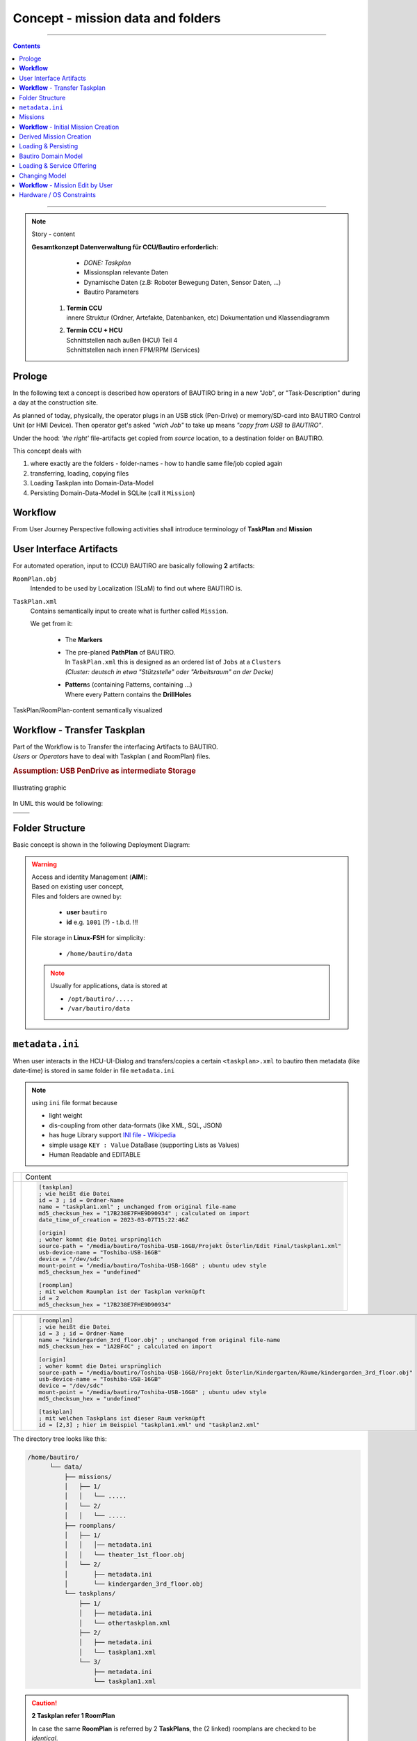 #############################################
**Concept** - mission data and folders
#############################################

.. raw:: html

    <style> .red {color:red} </style>

.. role:: red

----

.. contents:: Contents
  :local:

----

.. note:: Story - content

   **Gesamtkonzept Datenverwaltung für CCU/Bautiro erforderlich:**
      - *DONE: Taskplan*
      - Missionsplan relevante Daten
      - Dynamische Daten (z.B: Roboter Bewegung Daten, Sensor Daten, ...)
      - Bautiro Parameters

    #. | **Termin CCU**
       | innere Struktur (Ordner, Artefakte, Datenbanken, etc) Dokumentation und Klassendiagramm

    #. | **Termin CCU + HCU**
       | Schnittstellen nach außen (HCU) Teil 4
       | Schnittstellen nach innen FPM/RPM (Services)

*******
Prologe
*******

In the following text a concept is described
how operators of BAUTIRO bring in
a new "Job", or "Task-Description"
during a day at the construction site.

As planned of today, physically, the operator plugs in
an USB stick (Pen-Drive) or memory/SD-card
into BAUTIRO Control Unit (or HMI Device).  \
Then operator get's asked *"wich Job"*
to take up means *"copy from USB to BAUTIRO"*.

Under the hood:  \
*'the right'* file-artifacts get copied from *source* location,
to a destination folder on BAUTIRO.

This concept deals with

#. where exactly are the folders
   - folder-names
   - how to handle same file/job copied again
#. transferring, loading, copying files
#. Loading Taskplan into Domain-Data-Model
#. Persisting Domain-Data-Model in SQLite (call it ``Mission``)

.. _workflow:

*****************************************
**Workflow**
*****************************************

From User Journey Perspective following activities
shall introduce terminology of **TaskPlan** and **Mission**

.. uml:: img/concept/ccu_data_workflow.puml


***************************************
User Interface Artifacts
***************************************

For automated operation, input to (CCU) BAUTIRO
are basically following **2** artifacts:


``RoomPlan.obj``
     Intended to be used by Localization (SLaM)
     to find out where BAUTIRO is.

``TaskPlan.xml``
  Contains semantically input to create
  what is further called ``Mission``.

  We get from it:

    - The **Markers**
    - | The pre-planed **PathPlan** of BAUTIRO.
      | In ``TaskPlan.xml`` this is designed as
        an ordered list of ``Jobs`` at a ``Clusters``
      | *(Cluster: deutsch in etwa "Stützstelle" oder
        "Arbeitsraum" an der Decke)*
    - | **Pattern**\ s (containing Patterns, containing ...)
      | Where every Pattern contains the **DrillHole**\ s


.. figure:: img/concept/ccu_data_handling_folder_concept_1.drawio.svg
    :scale: 66%
    :align: center

    TaskPlan/RoomPlan-content semantically visualized


*****************************************
**Workflow** - Transfer Taskplan
*****************************************


| Part of the Workflow is to Transfer
  the interfacing Artifacts to BAUTIRO.
| *Users* or *Operators*  have to deal with
  Taskplan ( and RoomPlan) files.

.. rubric:: Assumption: USB PenDrive as intermediate Storage

.. figure:: img/concept/ccu_taskplan_workflow.drawio.svg
    :scale: 66%
    :align: center

    Illustrating graphic


In UML this would be following:

.. list-table::
   :header-rows: 0

   * - .. centered:: Activity Diagram
     - .. centered:: Deployment Diagram
   * - .. uml:: img/concept/ccu_taskplan_copy_1_activity.puml
     - .. uml:: img/concept/ccu_taskplan_copy_2_deployment.puml


***************************************
Folder Structure
***************************************

Basic concept is shown in the following Deployment Diagram:

.. uml:: img/concept/ccu_data_folders_for_taskplan_and_databases.puml


.. warning::

   | Access and identity Management (**AIM**):
   | Based on existing user concept,
   | Files and folders are owned by:

     -  **user** ``bautiro``
     -  **id** e.g. ``1001`` (?) -  :red:`t.b.d. !!!`

   File storage in **Linux-FSH** for simplicity:

     - ``/home/bautiro/data``

   .. note::

      Usually for applications, data is stored at

      -  ``/opt/bautiro/.....``
      -  ``/var/bautiro/data``


***************************************
``metadata.ini``
***************************************

When user interacts in the HCU-UI-Dialog and transfers/copies
a certain ``<taskplan>.xml`` to bautiro then metadata (like date-time)
is stored in same folder in file ``metadata.ini``

.. note::

  using ``ini`` file format because

  - light weight
  - dis-coupling from other data-formats (like XML, SQL, JSON)
  - has huge Library support `INI file - Wikipedia <https://en.wikipedia.org/wiki/INI_file>`_
  - simple usage ``KEY : Value`` DataBase (supporting Lists as Values)
  - Human Readable and EDITABLE



.. list-table::
   :header-rows: 0

   * - .. centered:: UML
     - Content
   * - .. uml:: img/concept/ccu_data_ini_file_along_taskplan.puml
     - .. code-block:: ini

          [taskplan]
          ; wie heißt die Datei
          id = 3 ; id = Ordner-Name
          name = "taskplan1.xml" ; unchanged from original file-name
          md5_checksum_hex = "17B238E7FHE9D90934" ; calculated on import
          date_time_of_creation = 2023-03-07T15:22:46Z

          [origin]
          ; woher kommt die Datei ursprünglich
          source-path = "/media/bautiro/Toshiba-USB-16GB/Projekt Österlin/Edit Final/taskplan1.xml"
          usb-device-name = "Toshiba-USB-16GB"
          device = "/dev/sdc"
          mount-point = "/media/bautiro/Toshiba-USB-16GB" ; ubuntu udev style
          md5_checksum_hex = "undefined"

          [roomplan]
          ; mit welchem Raumplan ist der Taskplan verknüpft
          id = 2
          md5_checksum_hex = "17B238E7FHE9D90934"




.. list-table::
   :header-rows: 0

   * - .. centered:: UML
     - .. centered:: Content
   * - .. uml:: img/concept/ccu_data_ini_file_along_roomplan.puml
     - .. code-block:: ini

         [roomplan]
         ; wie heißt die Datei
         id = 3 ; id = Ordner-Name
         name = "kindergarden_3rd_floor.obj" ; unchanged from original file-name
         md5_checksum_hex = "1A2BF4C" ; calculated on import

         [origin]
         ; woher kommt die Datei ursprünglich
         source-path = "/media/bautiro/Toshiba-USB-16GB/Projekt Österlin/Kindergarten/Räume/kindergarden_3rd_floor.obj"
         usb-device-name = "Toshiba-USB-16GB"
         device = "/dev/sdc"
         mount-point = "/media/bautiro/Toshiba-USB-16GB" ; ubuntu udev style
         md5_checksum_hex = "undefined"

         [taskplan]
         ; mit welchen Taskplans ist dieser Raum verknüpft
         id = [2,3] ; hier im Beispiel "taskplan1.xml" und "taskplan2.xml"

The directory tree looks like this:

.. code-block:: text

   /home/bautiro/
         └── data/
             ├── missions/
             │   ├── 1/
             │   │   └── .....
             │   └── 2/
             │   │   └── .....
             ├── roomplans/
             │   ├── 1/
             │   │   │── metadata.ini
             │   │   └── theater_1st_floor.obj
             │   └── 2/
             │       ├── metadata.ini
             │       └── kindergarden_3rd_floor.obj
             └── taskplans/
                 ├── 1/
                 │   ├── metadata.ini
                 │   └── othertaskplan.xml
                 ├── 2/
                 │   ├── metadata.ini
                 │   └── taskplan1.xml
                 └── 3/
                     ├── metadata.ini
                     └── taskplan1.xml

.. caution::

   **2 Taskplan refer 1 RoomPlan**

   In case the same **RoomPlan** is referred by 2 **TaskPlans**,
   the (2 linked) roomplans are checked to be *identical*.

   In case they are identical,
   then only one RoomPlan is required to be stored.
   Relevant relationship-data can be stored via ``metadata.ini``.

   .. danger::
      | Was bedeutet :red:`identisch` bei einem Raumplan
      | Annahme:

      1. binär-identisch
      2. | identischer dateiname - (Pfad irrelevant)
         | Unterschiedliche Pfade sollen im ``metadata.ini`` unter origin
           hinzugefügt werden,
         | z.b. als source_path_alt [ "pfad2", "pfad3 ]

   .. hint::

      | :red:`➔ TODO 1`:  > Status Quo - falls Raumplan:
      | :red:`binär identisch`  mit :red:`unterschiedlichem Dateinamen`
        ➔ wird als '*anderer/neuer*' Raum gehandhabt.
      | Das scheint inkonsistent zu oben beschriebenem Verhalten.
      | Zielt auf die Autonomie des Benutzers ab,
      | der mit neuem Datei-Namen, nochmal neu beginnen kann.
      | :red:`➔ TODO 2`:
        Warnung an USER falls er identische **'Räume doppelt'** hat bzw. anlegt.
      | :red:`➔ TODO 3`:
        Warnung an USER falls er identische **'TaskPläne doppelt'** hat bzw. anlegt.


**********************************
Missions
**********************************

A Mission is the living counterpart of a TaskPlan.

We treat Taskplan as an **immutable** Object (*Read Only*).
A Mission is created from a Taskplan.
A Mission contains same information as a Taskplan - and more. It is a superset.
Mission will also keep e.g. the status of every Drill-Hole (done, failed, to be drilled, ...)
and store additional Information over Time.

.. hint::

  Eine Mission ist als eher "statisch" zu lesen.
  Alle Missions-teile sind zwar durchaus veränderbar.
  Jedoch sind Dinge wie  "Logging" und "Auftretenden Fehler" hoch-dynamisch,
  Und auch das zusammen-führen verschiedener Dinge aus dem ROS
  Eco-System ist noch im entstehen.


.. rubric:: Mission Creation

********************************************
**Workflow** - Initial Mission Creation
********************************************

  | is from data point of view an instantiation of a Database
  | that contains Taskplan content (and more).

  .. uml:: img/concept/ccu_data_mission_do_create_01.puml

Looking at it *"Straight Forward"* - according
to our :ref:`Workflow` we would at some point
start Mission Execution -
make some progress - have pause until next day - and continue Mission execution.


Continuation of *same* Mission
  .. uml:: img/concept/ccu_data_mission_do_create_02a.puml

.. caution::

  It needs to be considered  that missions can be instantiated
  a second time *-or-* from a an existing Mission,
  that has already made progress towards being finished.

************************
Derived Mission Creation
************************

Create *new* Mission from partly-done Mission
  .. uml:: img/concept/ccu_data_mission_do_create_02b.puml

Create *new* Mission from Taskplan intentionally
  .. uml:: img/concept/ccu_data_mission_do_create_02c.puml


**********************
Loading & Persisting
**********************

On initial creation of a Mission,
a DOM (Domain Object Model)
is used to load Taskplan
and persist it as SQLite database file.

 .. uml:: img/concept/ccu_data_mission_instantiation_persisting.puml

**********************
Bautiro Domain Model
**********************

`bautiro_common/bautiro\_domain_model/model <https://sourcecode.socialcoding.bosch.com/projects/BAUTIRO/repos/bautiro_common/browse/bautiro_domain_model/model>`_
  is where current Domain Model is hosted.
  next to `TaskPlan-1.5.XSD` definition

.. image:: img/concept/ccu_data_bautiro_domain_class_diagram.svg

****************************
Loading & Service Offering
****************************

Whenever BAUTIRO gets turned off-and-on again,
an active Mission must be available in form of
(ROS) Services.
These services use again the DOM
and the underlying SQLite database persistency.

 .. uml:: img/concept/ccu_data_mission_loading_service_offering.puml

****************************
Changing Model
****************************



***********************************
**Workflow** - Mission Edit by User
***********************************

Editing Missions by USer from HCU is reflected in following activity Diagramm.

.. uml:: img/concept/ccu_data_workflow_edit_mission.puml

Editing Missions is for simplicity and safety, realized in a *"Working Copy"* perspective.

Assuming a chain of Editing steps, the deployed persistency
shall be store the whole new Mission like this:

**Preferred start:**

.. uml:: img/concept/ccu_data_mission_edit_01.puml

.. note::

   optimizations regarding disk-space or better **un-do** feature can be realized still Later on.

***********************************
Hardware / OS Constraints
***********************************

File System
  Allowed file systems for the used USB-Stick:  ``FAT32``, ``NTFS``, ``ext4``

File Name Conventions
    - ``[-a-zA-Z0-9._]_taskplan.xml``
    - ``[-a-zA-Z0-9._]_roomplan.xml``
    - ``[-a-zA-Z0-9._].obj``
